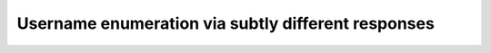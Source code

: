 Username enumeration via subtly different responses
===================================================